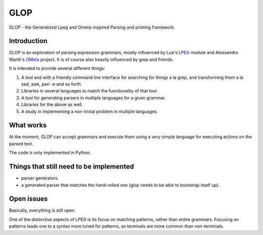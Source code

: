 GLOP
====

GLOP - the Generalized Lpeg and Ometa-inspired Parsing and printing framework.

Introduction
------------

GLOP is an exploration of parsing expression grammars, mostly influenced by
Lua's LPEG_ module and Alessandro Warth's OMeta_ project. It is of course
also heavily influenced by grep and friends.

It is intended to provide several different things:

1. A tool and with a friendly command line interface for searching for things
   a la grep, and transforming them a la sed, awk, perl -e and so forth.

2. Libraries in several languages to match the functionality of that tool.

3. A tool for generating parsers in multiple languages for a given grammar.

4. Libraries for the above as well.

5. A study in implementing a non-trivial problem in multiple languages.

What works
----------

At the moment, GLOP can accept grammars and execute them using a *very* 
simple language for executing actions on the parsed text.

The code is only implemented in Python.

Things that still need to be implemented
----------------------------------------

* parser generators.

* a generated parser that matches the hand-rolled one (glop needs to be 
  able to bootstrap itself up).

Open issues
-----------

Basically, everything is still open. 

One of the distinctive aspects of LPEG is its focus on matching patterns,
rather than entire grammars. Focusing on patterns leads one to a syntax
more tuned for patterns, as terminals are more common than non-terminals.

.. _LPEG: http://www.inf.puc-rio.br/~roberto/lpeg
.. _OMeta: http://github.com/alexwarth/ometa-js/


